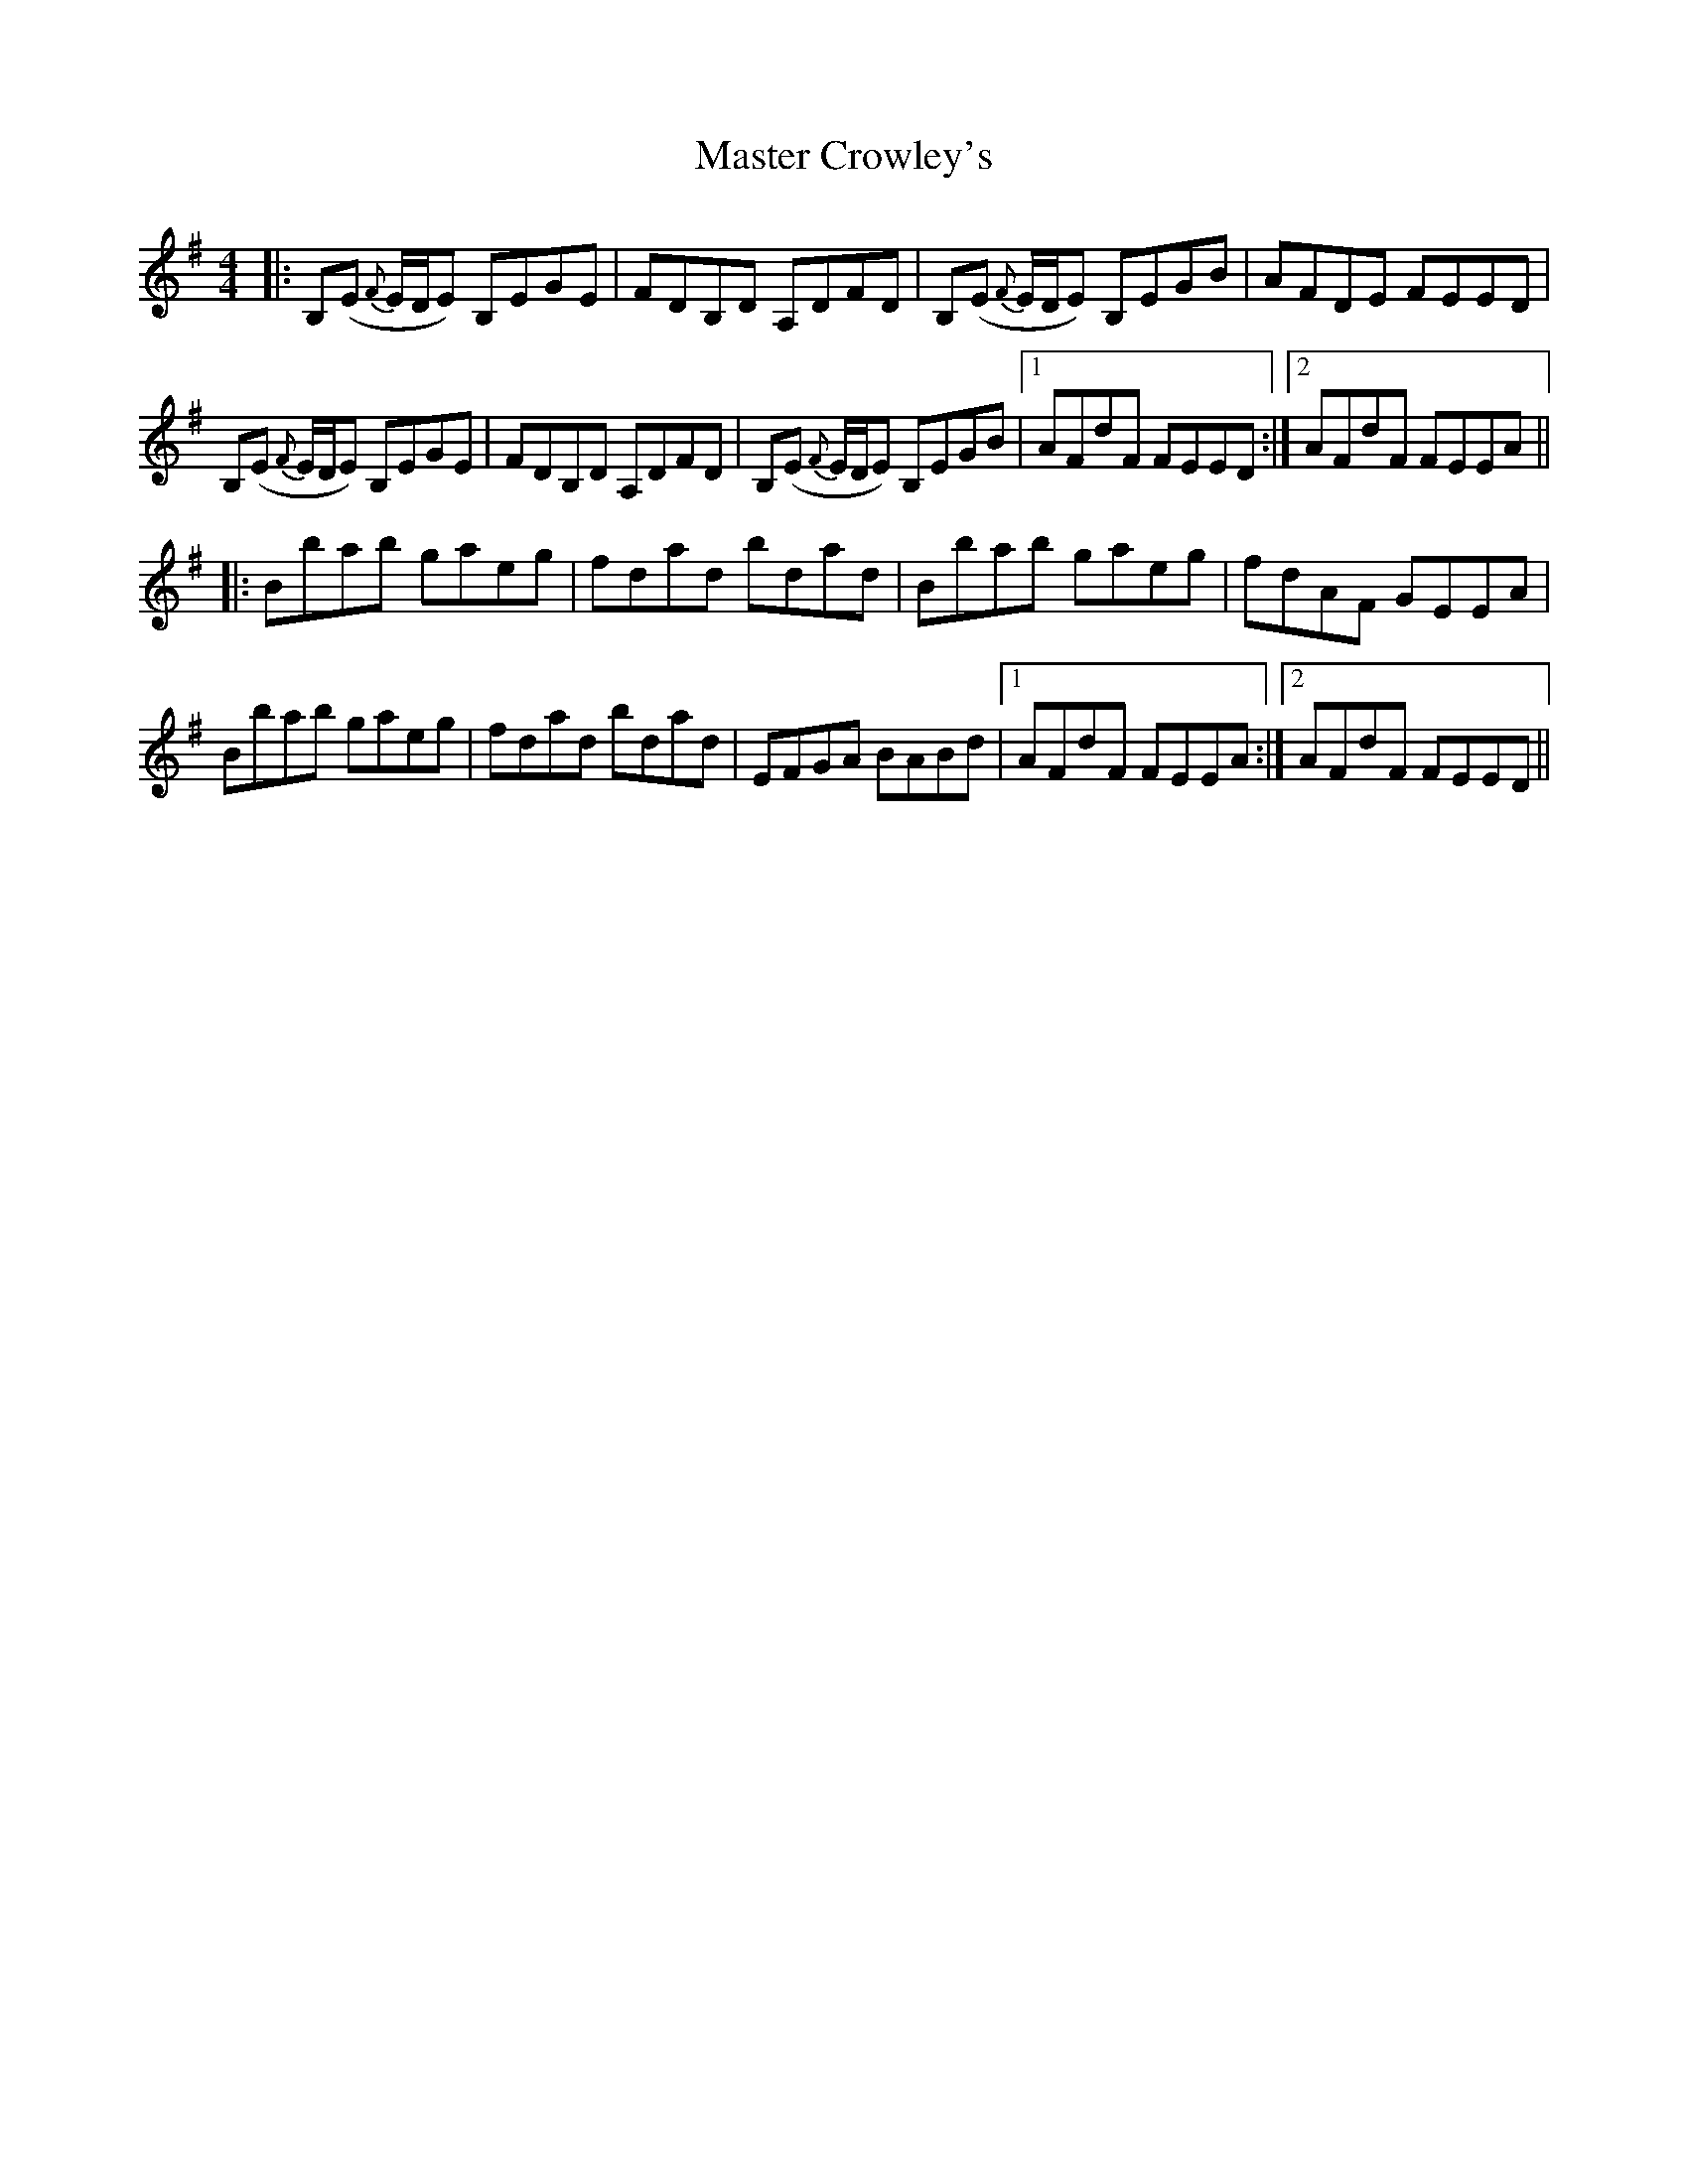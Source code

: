 X: 25826
T: Master Crowley's
R: reel
M: 4/4
K: Eminor
|:B,(E {F}E/D/E) B,EGE|FDB,D A,DFD|B,(E {F}E/D/E) B,EGB|AFDE FEED|
B,(E {F}E/D/E) B,EGE|FDB,D A,DFD|B,(E {F}E/D/E) B,EGB|1 AFdF FEED:|2 AFdF FEEA||
|:Bbab gaeg|fdad bdad|Bbab gaeg|fdAF GEEA|
Bbab gaeg|fdad bdad|EFGA BABd|1 AFdF FEEA:|2 AFdF FEED||

